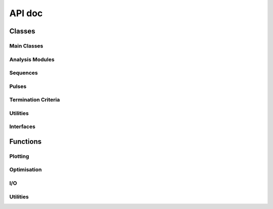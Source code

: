 API doc
=================


Classes
----------------

Main Classes
~~~~~~~~~~~~

.. autoapisummary::
    
    autodeer.Pulse
    autodeer.Criteria
    autodeer.classes.Parameter
    autodeer.sequences.Sequence
    
Analysis Modules
~~~~~~~~~~~~~~~~

.. autoapisummary::

   autodeer.FieldSweepAnalysis
   autodeer.ResonatorProfileAnalysis
   autodeer.CarrPurcellAnalysis
   autodeer.ReptimeAnalysis
   autodeer.DEERanalysis

Sequences
~~~~~~~~~
.. _Sequences:
.. autoapisummary::

   autodeer.sequences.DEERSequence
   autodeer.sequences.HahnEchoSequence
   autodeer.sequences.T2RelaxationSequence
   autodeer.sequences.FieldSweepSequence
   autodeer.sequences.ReptimeScan
   autodeer.sequences.CarrPurcellSequence
   autodeer.sequences.RefocusedEcho2DSequence
   autodeer.sequences.ResonatorProfileSequence
   autodeer.sequences.TWTProfileSequence

Pulses
~~~~~~
.. _Pulses:

.. autoapisummary::

   autodeer.Pulse
   autodeer.Detection
   autodeer.Delay
   autodeer.RectPulse
   autodeer.GaussianPulse
   autodeer.HSPulse
   autodeer.ChirpPulse
   autodeer.SincPulse

Termination Criteria
~~~~~~~~~~~~~~~~~~~~

.. autoapisummary::

    autodeer.Criteria
    autodeer.TimeCriteria
    autodeer.SNRCriteria
    autodeer.DEERCriteria

Utilities
~~~~~~~~~

.. autoapisummary::

    autodeer.EPRAccessor
    autodeer.Reporter

Interfaces
~~~~~~~~~~
.. _Interfaces:

.. autoapisummary::
    autodeer.classes.Interface
    autodeer.hardware.Bruker_AWG.BrukerAWG
    autodeer.hardware.Bruker_MPFU.BrukerMPFU
    autodeer.hardware.XeprAPI_link.XeprAPILink
    autodeer.hardware.ETH_awg.ETH_awg_interface

Functions
----------------

Plotting
~~~~~~~~

.. autoapisummary::

    autodeer.DEERanalysis_plot
    autodeer.DEERanalysis_plot_pub
    autodeer.plot_overlap


Optimisation
~~~~~~~~~~~~

.. autoapisummary::

    autodeer.optimise_pulses
    autodeer.build_default_pulses
    autodeer.optimise_spectra_position
I/O
~~~

.. autoapisummary::
    autodeer.eprload
    autodeer.save_file
    autodeer.create_dataset_from_sequence
    autodeer.create_dataset_from_axes
    autodeer.create_dataset_from_bruker

Utilities
~~~~~~~~~

.. autoapisummary::
    autodeer.transpose_dict_of_list
    autodeer.transpose_list_of_dicts
    autodeer.round_step
    autodeer.normalise_01
    autodeer.gcd
    autodeer.sop
    autodeer.hardware.Bruker_tools.write_pulsespel_file